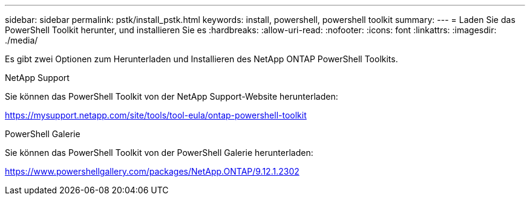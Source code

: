 ---
sidebar: sidebar 
permalink: pstk/install_pstk.html 
keywords: install, powershell, powershell toolkit 
summary:  
---
= Laden Sie das PowerShell Toolkit herunter, und installieren Sie es
:hardbreaks:
:allow-uri-read: 
:nofooter: 
:icons: font
:linkattrs: 
:imagesdir: ./media/


[role="lead"]
Es gibt zwei Optionen zum Herunterladen und Installieren des NetApp ONTAP PowerShell Toolkits.

.NetApp Support
Sie können das PowerShell Toolkit von der NetApp Support-Website herunterladen:

https://mysupport.netapp.com/site/tools/tool-eula/ontap-powershell-toolkit[]

.PowerShell Galerie
Sie können das PowerShell Toolkit von der PowerShell Galerie herunterladen:

https://www.powershellgallery.com/packages/NetApp.ONTAP/9.12.1.2302[]

